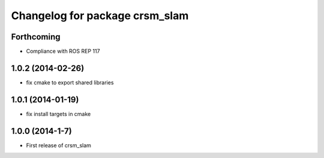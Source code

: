 ^^^^^^^^^^^^^^^^^^^^^^^^^^^^^^^
Changelog for package crsm_slam
^^^^^^^^^^^^^^^^^^^^^^^^^^^^^^^

Forthcoming
-----------
* Compliance with ROS REP 117

1.0.2 (2014-02-26)
------------------
* fix cmake to export shared libraries

1.0.1 (2014-01-19)
------------------
* fix install targets in cmake

1.0.0 (2014-1-7)
----------------
* First release of crsm_slam
